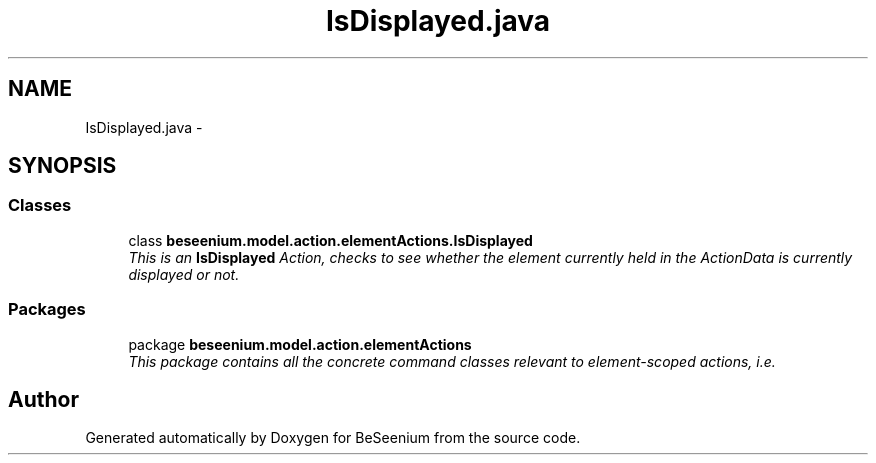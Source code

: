 .TH "IsDisplayed.java" 3 "Fri Sep 25 2015" "Version 1.0.0-Alpha" "BeSeenium" \" -*- nroff -*-
.ad l
.nh
.SH NAME
IsDisplayed.java \- 
.SH SYNOPSIS
.br
.PP
.SS "Classes"

.in +1c
.ti -1c
.RI "class \fBbeseenium\&.model\&.action\&.elementActions\&.IsDisplayed\fP"
.br
.RI "\fIThis is an \fBIsDisplayed\fP Action, checks to see whether the element currently held in the ActionData is currently displayed or not\&. \fP"
.in -1c
.SS "Packages"

.in +1c
.ti -1c
.RI "package \fBbeseenium\&.model\&.action\&.elementActions\fP"
.br
.RI "\fIThis package contains all the concrete command classes relevant to element-scoped actions, i\&.e\&. \fP"
.in -1c
.SH "Author"
.PP 
Generated automatically by Doxygen for BeSeenium from the source code\&.
